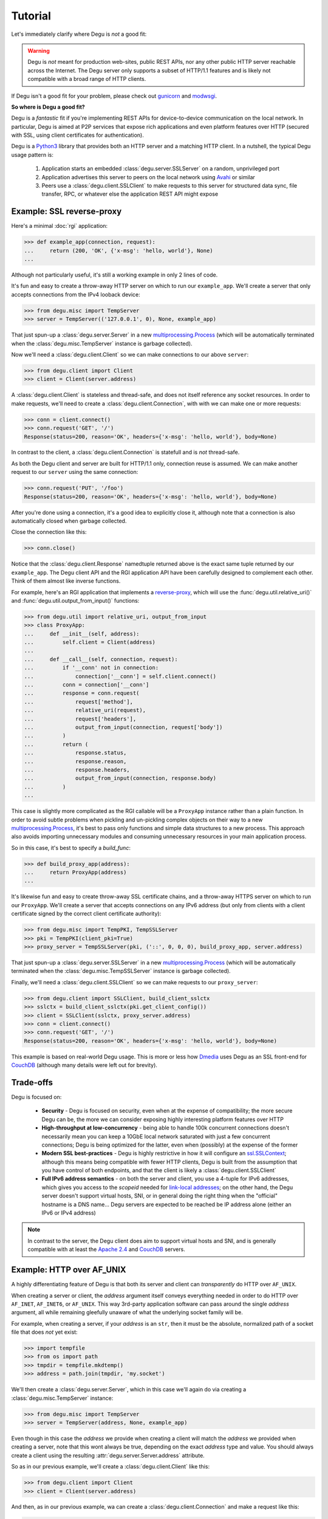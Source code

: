 Tutorial
========

Let's immediately clarify where Degu is *not* a good fit:

.. warning::

    Degu is *not* meant for production web-sites, public REST APIs, nor any
    other public HTTP server reachable across the Internet.  The Degu server
    only supports a subset of HTTP/1.1 features and is likely not compatible
    with a broad range of HTTP clients.

If Degu isn't a good fit for your problem, please check out `gunicorn`_ and
`modwsgi`_.

**So where is Degu a good fit?**

Degu is a *fantastic* fit if you're implementing REST APIs for device-to-device
communication on the local network.  In particular, Degu is aimed at P2P
services that expose rich applications and even platform features over HTTP
(secured with SSL, using client certificates for authentication).

Degu is a `Python3`_ library that provides both an HTTP server and a matching
HTTP client.  In a nutshell, the typical Degu usage pattern is:

    1. Application starts an embedded :class:`degu.server.SSLServer` on a
       random, unprivileged port

    2. Application advertises this server to peers on the local network using
       `Avahi`_ or similar

    3. Peers use a :class:`degu.client.SSLClient` to make requests to this
       server for structured data sync, file transfer, RPC, or whatever else the
       application REST API might expose



Example: SSL reverse-proxy
--------------------------

Here's a minimal :doc:`rgi` application:

>>> def example_app(connection, request):
...     return (200, 'OK', {'x-msg': 'hello, world'}, None)
...

Although not particularly useful, it's still a working example in only 2 lines
of code.

It's fun and easy to create a throw-away HTTP server on which to run our
``example_app``.  We'll create a server that only accepts connections from the
IPv4 looback device:

>>> from degu.misc import TempServer
>>> server = TempServer(('127.0.0.1', 0), None, example_app)

That just spun-up a :class:`degu.server.Server` in a new
`multiprocessing.Process`_ (which will be automatically terminated when the
:class:`degu.misc.TempServer` instance is garbage collected).

Now we'll need a :class:`degu.client.Client` so we can make connections to our
above ``server``:

>>> from degu.client import Client
>>> client = Client(server.address)

A :class:`degu.client.Client` is stateless and thread-safe, and does not itself
reference any socket resources.  In order to make requests, we'll need to
create a :class:`degu.client.Connection`, with with we can make one or more
requests:

>>> conn = client.connect()
>>> conn.request('GET', '/')
Response(status=200, reason='OK', headers={'x-msg': 'hello, world'}, body=None)

In contrast to the client, a :class:`degu.client.Connection` is statefull and is
*not* thread-safe.

As both the Degu client and server are built for HTTP/1.1 only, connection
reuse is assumed.  We can make another request to our ``server`` using the same
connection:

>>> conn.request('PUT', '/foo')
Response(status=200, reason='OK', headers={'x-msg': 'hello, world'}, body=None)

After you're done using a connection, it's a good idea to explicitly close it,
although note that a connection is also automatically closed when garbage
collected.

Close the connection like this:

>>> conn.close()

Notice that the :class:`degu.client.Response` namedtuple returned above is the
exact same tuple returned by our ``example_app``.  The Degu client API and the
RGI application API have been carefully designed to complement each other.
Think of them almost like inverse functions.

For example, here's an RGI application that implements a `reverse-proxy`_, which
will use the :func:`degu.util.relative_uri()` and
:func:`degu.util.output_from_input()` functions:

>>> from degu.util import relative_uri, output_from_input
>>> class ProxyApp:
...     def __init__(self, address):
...         self.client = Client(address)
... 
...     def __call__(self, connection, request):
...         if '__conn' not in connection:
...             connection['__conn'] = self.client.connect()
...         conn = connection['__conn']
...         response = conn.request(
...             request['method'],
...             relative_uri(request),
...             request['headers'],
...             output_from_input(connection, request['body'])
...         )
...         return (
...             response.status,
...             response.reason,
...             response.headers,
...             output_from_input(connection, response.body)
...         )
...

This case is slightly more complicated as the RGI callable will be a
``ProxyApp`` instance rather than a plain function.  In order to avoid subtle
problems when pickling and un-pickling complex objects on their way to a new `multiprocessing.Process`_, it's best to pass only functions and simple data
structures to a new process.  This approach also avoids importing unnecessary
modules and consuming unnecessary resources in your main application process.

So in this case, it's best to specify a *build_func*:

>>> def build_proxy_app(address):
...     return ProxyApp(address)
...

It's likewise fun and easy to create throw-away SSL certificate chains, and a
throw-away HTTPS server on which to run our ``ProxyApp``.  We'll create a server
that accepts connections on any IPv6 address (but only from clients with a
client certificate signed by the correct client certificate authority):

>>> from degu.misc import TempPKI, TempSSLServer
>>> pki = TempPKI(client_pki=True)
>>> proxy_server = TempSSLServer(pki, ('::', 0, 0, 0), build_proxy_app, server.address)

That just spun-up a :class:`degu.server.SSLServer` in a new
`multiprocessing.Process`_ (which will be automatically terminated when the
:class:`degu.misc.TempSSLServer` instance is garbage collected).

Finally, we'll need a :class:`degu.client.SSLClient` so we can make requests to
our ``proxy_server``:

>>> from degu.client import SSLClient, build_client_sslctx
>>> sslctx = build_client_sslctx(pki.get_client_config())
>>> client = SSLClient(sslctx, proxy_server.address)
>>> conn = client.connect()
>>> conn.request('GET', '/')
Response(status=200, reason='OK', headers={'x-msg': 'hello, world'}, body=None)

This example is based on real-world Degu usage.  This is more or less how
`Dmedia`_ uses Degu as an SSL front-end for `CouchDB`_ (although many details
were left out for brevity).



Trade-offs
----------

Degu is focused on:

    * **Security** - Degu is focused on security, even when at the expense of
      compatibility; the more secure Degu can be, the more we can consider
      exposing highly interesting platform features over HTTP

    * **High-throughput at low-concurrency** - being able to handle 100k
      concurrent connections doesn't necessarily mean you can keep a 10GbE local
      network saturated with just a few concurrent connections; Degu is being
      optimized for the latter, even when (possibly) at the expense of the
      former

    * **Modern SSL best-practices** - Degu is highly restrictive in how it will
      configure an `ssl.SSLContext`_; although this means being compatible with
      fewer HTTP clients, Degu is built from the assumption that you have
      control of both endpoints, and that the client is likely a
      :class:`degu.client.SSLClient` 

    * **Full IPv6 address semantics** - on both the server and client, you use
      a 4-tuple for IPv6 addresses, which gives you access to the *scopeid*
      needed for `link-local addresses`_; on the other hand, the Degu server
      doesn't support virtual hosts, SNI, or in general doing the right thing
      when the "official" hostname is a DNS name... Degu servers are expected to
      be reached be IP address alone (either an IPv6 or IPv4 address)

.. note::

    In contrast to the server, the Degu client does aim to support virtual hosts
    and SNI, and is generally compatible with at least the `Apache 2.4`_ and
    `CouchDB`_ servers.



Example: HTTP over AF_UNIX
--------------------------

A highly differentiating feature of Degu is that both its server and client can
*transparently* do HTTP over ``AF_UNIX``.

When creating a server or client, the *address* argument itself conveys
everything needed in order to do HTTP over ``AF_INET``, ``AF_INET6``, or
``AF_UNIX``.  This way 3rd-party application software can pass around the single
*address* argument, all while remaining gleefully unaware of what the underlying
socket family will be.

For example, when creating a server, if your *address* is an ``str``, then it
must be the absolute, normalized path of a socket file that does *not* yet
exist:

>>> import tempfile
>>> from os import path
>>> tmpdir = tempfile.mkdtemp()
>>> address = path.join(tmpdir, 'my.socket')

We'll then create a :class:`degu.server.Server`, which in this case we'll again
do via creating a :class:`degu.misc.TempServer` instance:

>>> from degu.misc import TempServer
>>> server = TempServer(address, None, example_app)

Even though in this case the *address* we provide when creating a client will
match the *address* we provided when creating a server, note that this wont
always be true, depending on the exact *address* type and value.  You should
always create a client using the resulting :attr:`degu.server.Server.address`
attribute.

So as in our previous example, we'll create a :class:`degu.client.Client` like
this:

>>> from degu.client import Client
>>> client = Client(server.address)

And then, as in our previous example, wa can create a
:class:`degu.client.Connection` and make a request like this:

>>> conn = client.connect()
>>> conn = client.connect()
>>> conn.request('GET', '/')
Response(status=200, reason='OK', headers={'x-msg': 'hello, world'}, body=None)

The important point is that both the Degu server and client keep 3rd-party
applications highly abstracted from what the underlying socket family will be
for a given *address*, thereby backing up our claim that Degu can
*transparently* do HTTP over ``AF_UNIX``.

This is especially critical for `Novacut`_, which is built as a set of
network-transparent services, most of which will usually all be running on the
local host, but any of which could likewise be running on a remote host.

For more details, see the documentation for the :mod:`degu.server` and
:mod:`degu.client` modules.



HTTP/1.1 subset
---------------

For simplicity, performance, and especially security, the Degu server and client
support only a subset of `HTTP/1.1`_ features.

Although the Degu server and client *generally* operate in an HTTP/1.1
compliant fashion themselves, they do *not* support all valid HTTP/1.1 features
and permutations from the other endpoint.  However, the unsupported features are
seldom used by other modern HTTP/1.1 servers and clients, so these restrictions
don't particularly limit the servers and clients with which Degu can interact.

Also, remember that Degu is primarily aimed at highly specialized P2P usage
where Degu clients will only be talking to the Degu servers running on other
devices on the same local network.  Degu is also aimed at using HTTP as a
network-transparent RPC mechanism, including when communicating with servers
running on the same host using HTTP over ``AF_UNIX``.

In particular, Degu is restrictive when it comes to:

**HTTP protocol version:**

    * Degu currently only supports HTTP/1.1 clients and servers; although in the
      future Degu may support, say, the finalized HTTP/2.0 protocol, there is no
      plan for Degu ever to support HTTP/1.0 (or older) clients and servers

**HTTP headers:**

    * Although allowed by HTTP/1.1, Degu doesn't support multiple occurrences of
      the same header

    * Although allowed by HTTP/1.1, Degu doesn't support headers whose value
      spans multiple lines in the request or response preamble

    * Although allowed by HTTP/1.1, Degu doesn't allow both a Content-Length and
      a Transfer-Encoding header to be present in the same request or response
      preamble

    * Degu is less forgiving when it comes to white-space in the Header lines,
      which must always have the form::

        'Name: Value\r\n'

    * Although Degu accepts mixed case header names from the other endpoint, the
      Degu server and client always case-folder (lowercase) the header names
      prior to passing control to 3rd-party application software

    * Degu :doc:`rgi` server applications must only include case-folded header
      names in their response tuple, and likewise, 3rd-party application
      software must only include case-folded header names when calling
      :meth:`degu.client.Connection.request()`

    * The Degu server includes *zero* headers by default, although :doc:`rgi`
      server applications are free to include whatever headers they see fit in
      their response; of particular note, the Degu server doesn't by default
      include a ``'date'`` header

    * The Degu client includes *zero* headers by default, although 3rd-party
      applications are free to include whatever headers they see fit in their
      request; of particular note, the Degu client doesn't by default include a
      ``'host'`` header

    * A strait-forward way to minimize the overhead of the HTTP protocol is to
      simply send fewer request and response headers; both the Degu server and
      client aggressively peruse this optimization route, even at the expense of
      of operating in a strictly HTTP/1.1 compliant fashion (again, 3rd-party
      applications are free to include additional headers as needed)

**HTTP request method:**

    * Currently the Degu server and client only allow the request method to be
      ``'GET'``, ``'HEAD'``, ``'DELETE``, ``'PUT'``, or ``'POST'``; in
      particular this restriction is in place out of security consideration when
      the Degu is used as a reverse proxy to something like `CouchDB`_; if this
      is too restrictive for your application, please `file a bug`_ and we'll
      consider relaxing this somewhat

**HTTP request body:**

    * A request body is only allowed when the request method is ``'PUT'`` or
      ``'POST'``

    * A request body is *not* allowed when the request method is ``'GET'``,
      ``'HEAD'``, or ``'DELETE'``, and as such, neither a Content-Length nor a
      Transfer-Encoding header should be preset in such requests



.. _`gunicorn`: http://gunicorn.org/
.. _`modwsgi`: https://code.google.com/p/modwsgi/
.. _`Python3`: https://docs.python.org/3/
.. _`Avahi`: http://avahi.org/
.. _`multiprocessing.Process`: https://docs.python.org/3/library/multiprocessing.html#the-process-class
.. _`http.client`: https://docs.python.org/3/library/http.client.html
.. _`Dmedia`: https://launchpad.net/dmedia
.. _`CouchDB`: http://couchdb.apache.org/
.. _`Apache 2.4`: http://httpd.apache.org/docs/2.4/
.. _`reverse-proxy`: http://en.wikipedia.org/wiki/Reverse_proxy
.. _`ssl.SSLContext`: https://docs.python.org/3/library/ssl.html#ssl-contexts
.. _`link-local addresses`: http://en.wikipedia.org/wiki/Link-local_address#IPv6
.. _`HTTP/1.1`: https://www.ietf.org/rfc/rfc2616.txt
.. _`file a bug`: https://bugs.launchpad.net/degu
.. _`Novacut`: https://launchpad.net/novacut
